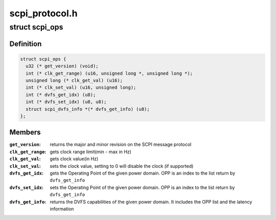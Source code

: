 .. -*- coding: utf-8; mode: rst -*-

===============
scpi_protocol.h
===============


.. _`scpi_ops`:

struct scpi_ops
===============

.. c:type:: scpi_ops

    represents the various operations provided by SCP through SCPI message protocol


.. _`scpi_ops.definition`:

Definition
----------

.. code-block:: c

  struct scpi_ops {
    u32 (* get_version) (void);
    int (* clk_get_range) (u16, unsigned long *, unsigned long *);
    unsigned long (* clk_get_val) (u16);
    int (* clk_set_val) (u16, unsigned long);
    int (* dvfs_get_idx) (u8);
    int (* dvfs_set_idx) (u8, u8);
    struct scpi_dvfs_info *(* dvfs_get_info) (u8);
  };


.. _`scpi_ops.members`:

Members
-------

:``get_version``:
    returns the major and minor revision on the SCPI
    message protocol

:``clk_get_range``:
    gets clock range limit(min - max in Hz)

:``clk_get_val``:
    gets clock value(in Hz)

:``clk_set_val``:
    sets the clock value, setting to 0 will disable the
    clock (if supported)

:``dvfs_get_idx``:
    gets the Operating Point of the given power domain.
    OPP is an index to the list return by ``dvfs_get_info``

:``dvfs_set_idx``:
    sets the Operating Point of the given power domain.
    OPP is an index to the list return by ``dvfs_get_info``

:``dvfs_get_info``:
    returns the DVFS capabilities of the given power
    domain. It includes the OPP list and the latency information



